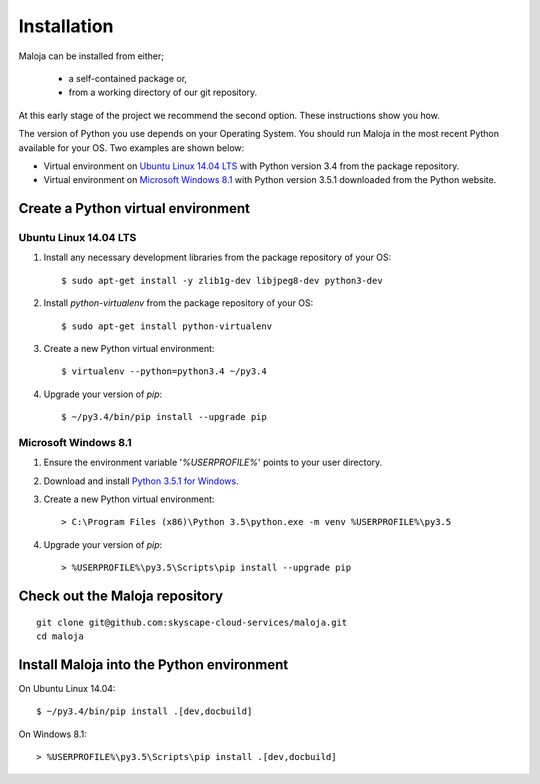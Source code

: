 ..  Titling
    ##++::==~~--''``

Installation
::::::::::::

Maloja can be installed from either;

    * a self-contained package or, 
    * from a working directory of our git repository.

At this early stage of the project we recommend the second option. These instructions show you how.

The version of Python you use depends on your Operating System. You should
run Maloja in the most recent Python available for your OS. Two examples
are shown below:

* Virtual environment on `Ubuntu Linux 14.04 LTS`_ with Python version
  3.4 from the package repository.
* Virtual environment on `Microsoft Windows 8.1`_ with Python version
  3.5.1 downloaded from the Python website.

Create a Python virtual environment
===================================

Ubuntu Linux 14.04 LTS
~~~~~~~~~~~~~~~~~~~~~~

#. Install any necessary development libraries from the package repository of your OS::

    $ sudo apt-get install -y zlib1g-dev libjpeg8-dev python3-dev

#. Install `python-virtualenv` from the package repository of your OS::

    $ sudo apt-get install python-virtualenv

#. Create a new Python virtual environment::

    $ virtualenv --python=python3.4 ~/py3.4

#. Upgrade your version of `pip`::

    $ ~/py3.4/bin/pip install --upgrade pip

Microsoft Windows 8.1
~~~~~~~~~~~~~~~~~~~~~

#.  Ensure the environment variable '`%USERPROFILE%`' points to your user directory.
#.  Download and install `Python 3.5.1 for Windows`_.
#.  Create a new Python virtual environment::

    > C:\Program Files (x86)\Python 3.5\python.exe -m venv %USERPROFILE%\py3.5

#.  Upgrade your version of `pip`::

    > %USERPROFILE%\py3.5\Scripts\pip install --upgrade pip

.. _install Maloja:

Check out the Maloja repository
===============================

::

    git clone git@github.com:skyscape-cloud-services/maloja.git
    cd maloja

Install Maloja into the Python environment
==========================================

On Ubuntu Linux 14.04::

    $ ~/py3.4/bin/pip install .[dev,docbuild]

On Windows 8.1::

    > %USERPROFILE%\py3.5\Scripts\pip install .[dev,docbuild]

.. #.  Install `Maloja`::
..
..        > %USERPROFILE%\py3.5\Scripts\pip install maloja-0.0.0.zip
..
..    This step should automatically install the following dependencies from PyPI_:
..
..    * requests-futures
..    * ruamel.yaml

.. _PyPI: https://pypi.python.org/pypi
.. _Python 3.5 for Windows: https://www.python.org/ftp/python/3.5.0/python-3.5.0.exe
.. _Python 3.5.1 for Windows: https://www.python.org/ftp/python/3.5.1/python-3.5.1.exe
